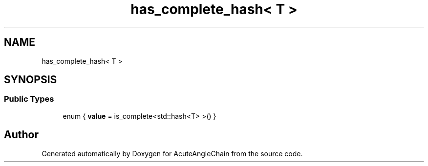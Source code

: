 .TH "has_complete_hash< T >" 3 "Sun Jun 3 2018" "AcuteAngleChain" \" -*- nroff -*-
.ad l
.nh
.SH NAME
has_complete_hash< T >
.SH SYNOPSIS
.br
.PP
.SS "Public Types"

.in +1c
.ti -1c
.RI "enum { \fBvalue\fP = is_complete<std::hash<T> >() }"
.br
.in -1c

.SH "Author"
.PP 
Generated automatically by Doxygen for AcuteAngleChain from the source code\&.
